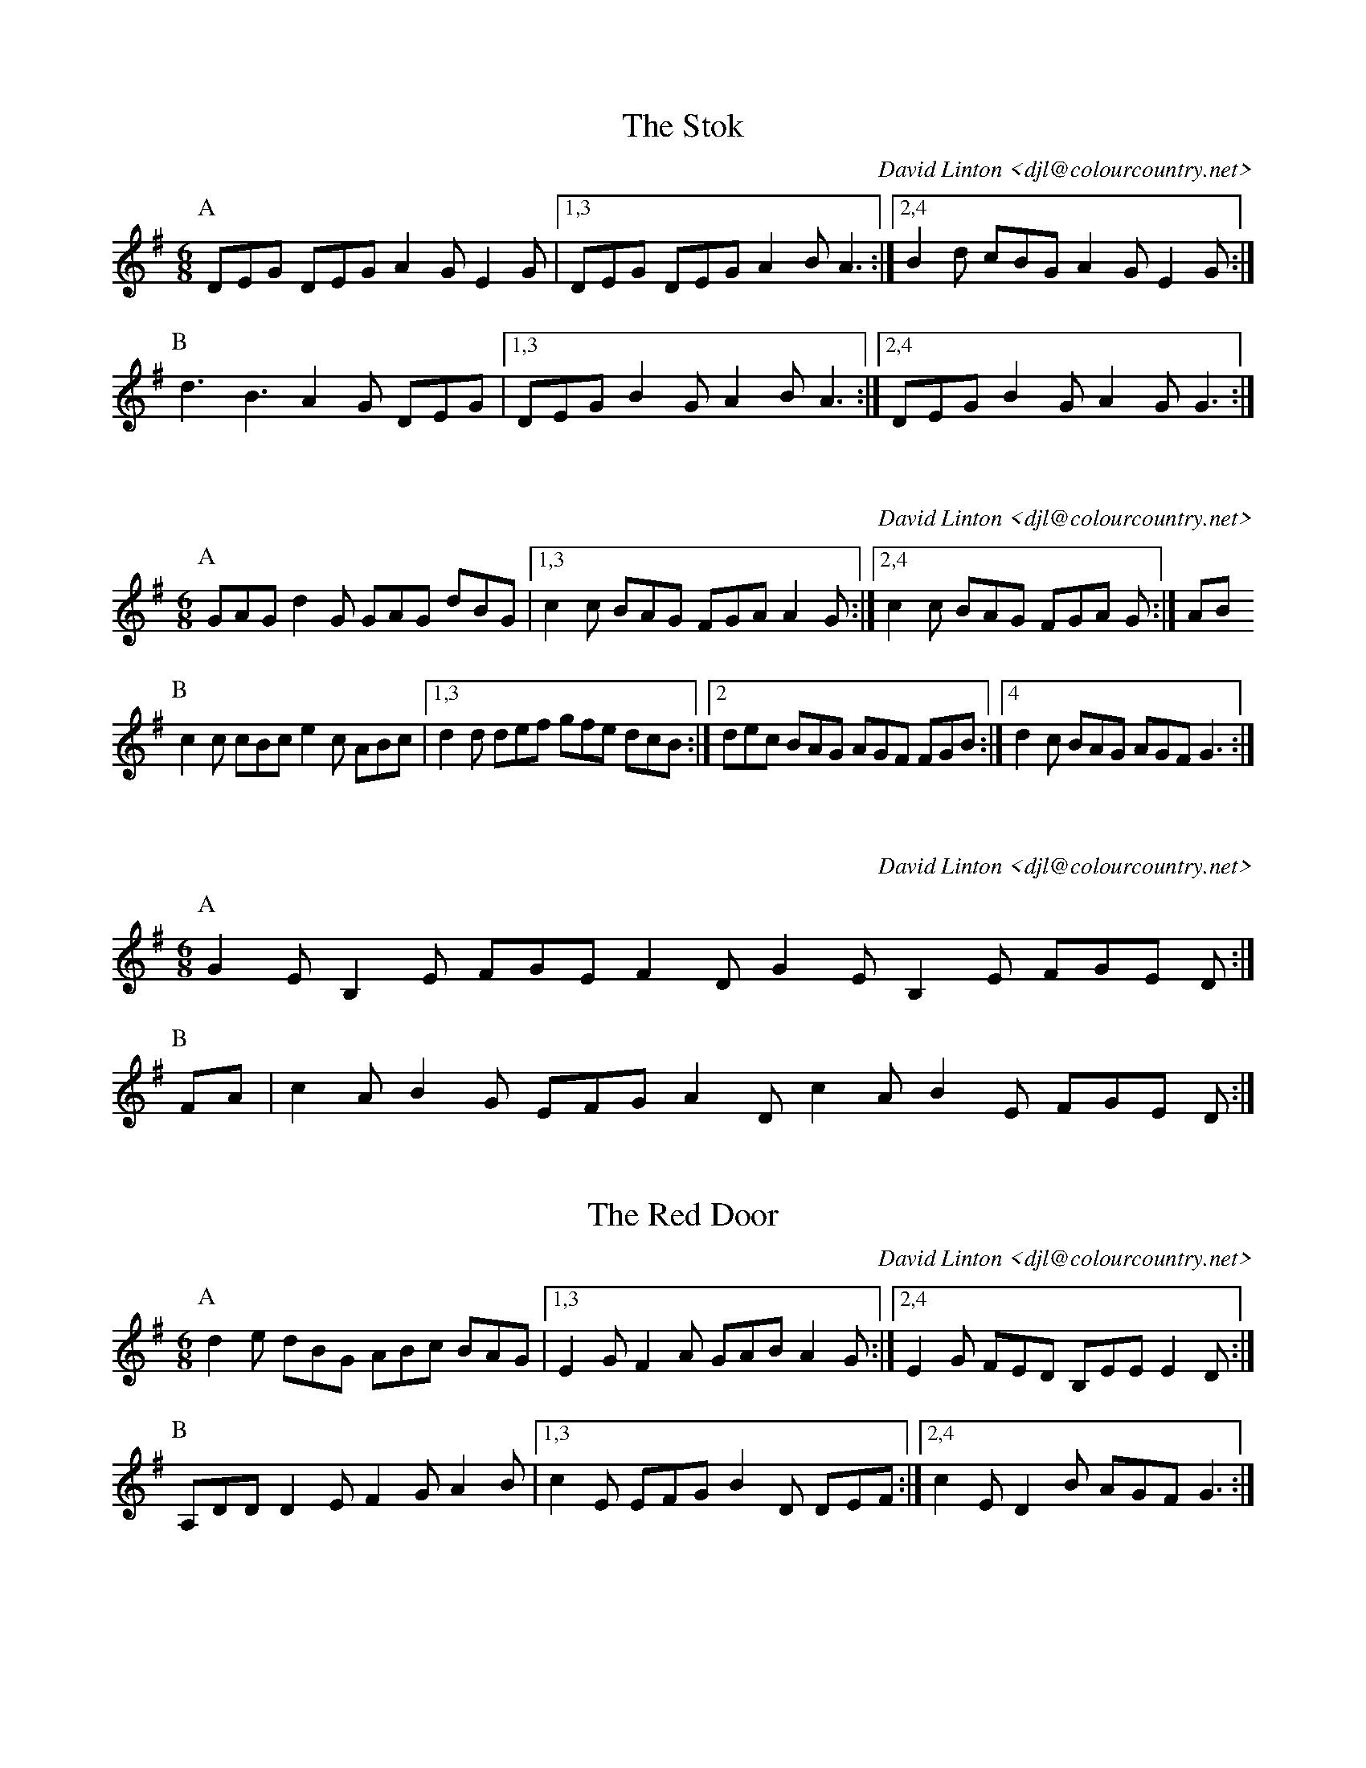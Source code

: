 X:15101
T:The Stok
C:David Linton <djl@colourcountry.net>
M:6/8
K:G
P:A
DEG DEG A2G E2G |1,3 DEG DEG A2B A3 :|2,4 B2d cBG A2G E2G :|
P:B
d3 B3 A2G DEG |1,3 DEG B2G A2B A3 :|2,4 DEG B2G A2G G3 :|

X:15102
T:
M:6/8
C:David Linton <djl@colourcountry.net>
K:G
P:A
GAG d2G GAG dBG |1,3 c2c BAG FGA A2G :|2,4 c2c BAG FGA G :| AB
P:B
c2c cBc e2c ABc |1,3 d2d def gfe dcB :|2 dec BAG AGF FGB :|4 d2c BAG AGF G3 :|

X:15103
C:David Linton <djl@colourcountry.net>
M:6/8
K:Em
P:A
G2E B,2E FGE F2D G2E B,2E FGE D :|
P:B
FA| c2A B2G EFG A2D c2A B2E FGE D :|

X:15104
T:The Red Door
C:David Linton <djl@colourcountry.net>
M:6/8
K:G
P:A
d2e dBG ABc BAG |1,3 E2G F2A GAB A2G :|2,4 E2G FED B,EE E2D :|
P:B
A,DD D2E F2G A2B |1,3 c2E EFG B2D DEF :|2,4 c2E D2B AGF G3 :|

X:15201
T:Ropemakers Hornpipe
C:David Linton <djl@colourcountry.net>
K:G
P:A
BA| G2dc B2G2 G2dc BGBd e2A2 A2ed cBAB cdef g2G2 G2dc BAGF EDEF GABc A2GA B2G2 G :| AGF ||
P:B
E2EF GABc dBG2 G2AG FGAB cdef g2G2 GAGF E2EF GABc |1 dBG2 G2FG AB^cd efga f2d2 BdBG :|2 dBGF EDEF GABc A2GA B2G2 G2 ||

X:15202
T:A Hornpipe
M:4/4
K:G
P:A
Bd|gdBe dBAG FGAB cdef gdBe dBAG B2A2 A2Bd gdBe dBAG FGAB cdef gfed cBAG D2G2 G2 :|
P:B
Bc|dBgd bagf edcB AGFE DGBd edBG B2A2 A2Bc dBgd bagf edcB AGFE DGBd cAEF A2G2 G2 :|

X:15203
M:4/4
K:G
P:A
G2GB dBcd ecfd g3f |1,3 e2ed cBAG FGAB AFED :|2,4 edcB dcAF D2G2 G4 :|
P:B
AFDF A2AB c2BA B2d2 AFDF A2B2 cBA2 G4
AFDF ABcd ecfd g3f egfe d2B2 cedc BGBd edcB cBAG F2G2 G4 :|

X:15204
T:Colomb
C:David Linton <djl@colourcountry.net>
M:4/4
K:Em
P:A
E2e2 e2BA GABA d2A2 |1,3 cBG2 GFGA B3A BAF2 :|2,4 cBG2 GFGA F2D2 D4 :|
P:B
E2e2 e3f g2fe d2A2 |1,3 cBG2 GFGA B3c BAF2 :|2,4 cBG2 GFGA F2D2 D4 :|

X:15301
T:Coomaree
C:David Linton <djl@colourcountry.net>
M:3/2
R:swung
K:Ador
P:A
Aede dcAG AcdB |1 Aede dcef gdBG :|2 AFAc BAGF EAAG ||
P:B
Aede dcAG AcdB |1 Aede dcef gdBG :|2 AFAc egec BdBG ||
P:C
Aede dcAG AcdB    Aede dcef gdBG agab c'gec gdBG fagf egfe dccB ||

X:15302
C:David Linton <djl@colourcountry.net>
M:3/2
K:Am
P:A
edcB |d2B2 G4 cBAG |1,3 B2G2 E4 :|2,4 B2G2 A4 :|
P:B
aged |c2de d4 cBAG |1,3 B2G2 E4 :|2,4 B2G2 A4 :|

X:15303
C:David Linton <djl@colourcountry.net>
M:3/8
K:Ddor
P:A
CDE GAB cBA G3 |1,3 GAF GFD CGE D3 :|2,4 GcA GFE D3 :|
P:B
d3 ede fef F3 G3 AGA dcd C3-C3
D3 CDE FGA c3 AcA GFE D3-D3 :|

X:15401
T:The Lord Hood
C:David Linton <djl@colourcountry.net>
M:4/4
K:D
P:A
d2AG F2GA Bcde f2d2 e2dc d2cB AGF2 E4 A2FA B2GB cded f2d2 g2ag fedf edc2 d4 :|
P:B
B2dB A2dA Bcde f2d2 e2dc d2cB AGF2 E4 B2GB cded f2d2 a2dc B2dB AGF2 EDC2 D4 :|

X:15402
T:Storth
C:David Linton <djl@colourcountry.net>
K:Dmix
P:A
d>e fe dc cd |1,3 ef ed cA A2 :|2,4 ed ef gG G2 :|
P:B
a2 g>f e^c A^c ef ga fd d2 a2 g>f e^c AB =cd ef gG G2 :|

X:15403
M:4/4
R:swung
K:Em
P:A
GFGA BGE2 D2A2 AGE2 G2GA B2d2 |1,3 dcA2 GFEF :|2,4 dcA2 G4 :|
P:B
BABc d2de dcA2 A2GA |1,3 Bdge dBAG B2A2 A2GA :|2,4 B2Bc BAGA BAF2 E4 :|
P:C
g3f edBc dedB A2GA B2Bc BAGA |1,3 Bd2B d2ef :|2,4 BAF2 E4 :|

X:15404
C:David Linton <djl@colourcountry.net>
M:2/2
K:Ador
P:A
AB| cdec d3B A2AB AGE2-E2gf edBc d2^cB A2AG [E2A2] :|
P:B
gf| edBc d3e d2dB d^cA2-A2AB cdec d2^cB A2AG [E2A2] :|

X:15601
T:Friday Hill
M:6/8
C:David Linton <djl@colourcountry.net>
K:G
P:A
d| gdB ecA dBG FGA |1,3 Bcd efg aeg fed :|2,4 Bcd efg DGF G2 :|
P:B
K:D
A| dcd ecA fef gec |1,3 afd bag fed cBA :|2 afd BAG ABc d2 :|4 afd BAG ABc def ||

X:15602
C:David Linton <djl@colourcountry.net>
M:6/8
K:Edor
P:A
e2E-E2F G2A BdB AFD D2C E2E-E2F G2A Bdc ecA A2G :|
P:B
e3 efg fed edB dBA A2G e3 efg fed efg a2A A2G :|
P:C
B3 BAG FED C2D E2B, EFG B2B-BdB AFD D2C |1 E3 EFG :|2 E3 E3

X:15603
C:David Linton <djl@colourcountry.net>
M:6/8
K:Edor
P:A
E2G B2F A2c e2d |1,3 c2A B2G E2F E2D :|2,4 c2A B2G E6 :|
P:B
d3 Bcd e3 ABc |1,3 d2c B2A E2F E2D :|2 d2e f2d B3 A3 :| G2F G2A B2c d2e f2d BAF E6 ||

X:15604
C:David Linton <djl@colourcountry.net>
M:6/8
K:G
P:A
D|GAB ced dBd g2d e2c ABc EFG ABA GAB ced dBd g2d e2c ABc DEF G2 :|
P:B
[K:D]A2d BGd ABd fa2 g2e B2e GAB cde A2d BGd ABd fa2 g2f e2d cBc d2 :|

X:15605
M:6/8
K:G
P:A
G2d dcB B2c d2A G2d dcB A2B c3 G2d dcB B2c d2d g2e dBG A2B c3 :|
P:B
e3 d3 e3 d3 |1,3 B2c dBG A2B c3 :|2 g2e dBG A2B c3 :|4 g2e dBG A2B c2d e2d cBA ||

X:15606
M:6/8
K:G
P:A
ded BGd g2f edB |1,3 cBc a2g fed cBc :|2,4 cAa z2g f2d efg ||
P:B
e2f gfe ded BGg |1,3 f2e d2c B2A Bcd :|2 A2B c2d e2d efg :|4 fed cBA G3 B2c ||

X:15607
C:David Linton <djl@colourcountry.net>
M:6/8
K:G
P:A
D| GBd BGd BGB def |1,3 g2G BAG FGA FED :|2,4 g2E FGA BGD G2 :|
P:B
AFD FAF DAF DFA |1,3 cBA B2G EFG AFD :|2,4 cBA B2G FGA G2 :|
P:C
e2e e2f gdB GdB |1,3 A2A ABc DEF GBd :|2,4 ABc DEF AGF G2 :|

X:15901
M:9+6/8
K:G
P:A
g2e d2B GAB |A2F D3 |E2F G2A BcB |1,3 A2F D2d :|2,4 AGF G3 :|
P:B
A2F D3 d3 |B2d A2F |G2E c3 B3 |1,3 A2F DFG :|2,4 AGF G3 :|

X:15902
C:David Linton <djl@colourcountry.net>
M:9/8
K:Edor
P:A
gfe fed cBA B2G EFG B2d |1,3 A2F DEF A2d c2A ABc def :|2,4 A2F DEF AGF E3 EFD E3 :|
P:B
G3 GAB d3 E3 EFG B3 |1,3 G3 GAB dcB AGF EFD E3 :|2 e3 edc dcB AGF EFD E3 :|4 e3 e2f gdB AGF EFD E3 :|

X:15903
M:6/8
K:Ador
P:A
g2e c2e dcB A2G A2B cde f2g a2f g2e c2e dcB A2B [M:9/8] c2d e2f gfe [M:6/8] d2B G3 :|
P:B
A2A f2a g2e c2d e2f gfe d3 B2c B2A f2a g2e c2G [M:9/8] c2d e2f gfe [M:6/8] d2B G3 :|

